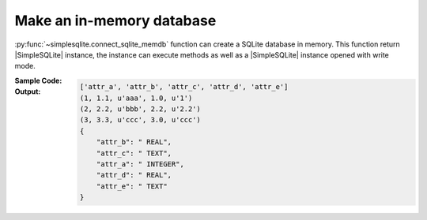 .. _example-connect-sqlite-db-mem:

Make an in-memory database
--------------------------
:py:func:`~simplesqlite.connect_sqlite_memdb` function can create a SQLite database in memory.
This function return |SimpleSQLite| instance,
the instance can execute methods as well as a |SimpleSQLite| instance opened with write mode. 

:Sample Code:
    .. code-block:: python
        :caption: Make an in-memory database and create a table in the database

        import json

        import simplesqlite


        table_name = "sample_table"
        con = simplesqlite.connect_sqlite_memdb()

        # create table -----
        data_matrix = [
            [1, 1.1, "aaa", 1,   1],
            [2, 2.2, "bbb", 2.2, 2.2],
            [3, 3.3, "ccc", 3,   "ccc"],
        ]
        con.create_table_from_data_matrix(
            table_name,
            attr_name_list=["attr_a", "attr_b", "attr_c", "attr_d", "attr_e"],
            data_matrix=data_matrix)

        # display values in the table -----
        print(con.fetch_attr_name_list(table_name))
        result = con.select(select="*", table_name=table_name)
        for record in result.fetchall():
            print(record)

        # display data type for each column in the table -----
        print(json.dumps(con.fetch_attr_type(table_name), indent=4))


:Output:
    .. code-block:: none

        ['attr_a', 'attr_b', 'attr_c', 'attr_d', 'attr_e']
        (1, 1.1, u'aaa', 1.0, u'1')
        (2, 2.2, u'bbb', 2.2, u'2.2')
        (3, 3.3, u'ccc', 3.0, u'ccc')
        {
            "attr_b": " REAL",
            "attr_c": " TEXT",
            "attr_a": " INTEGER",
            "attr_d": " REAL",
            "attr_e": " TEXT"
        }

